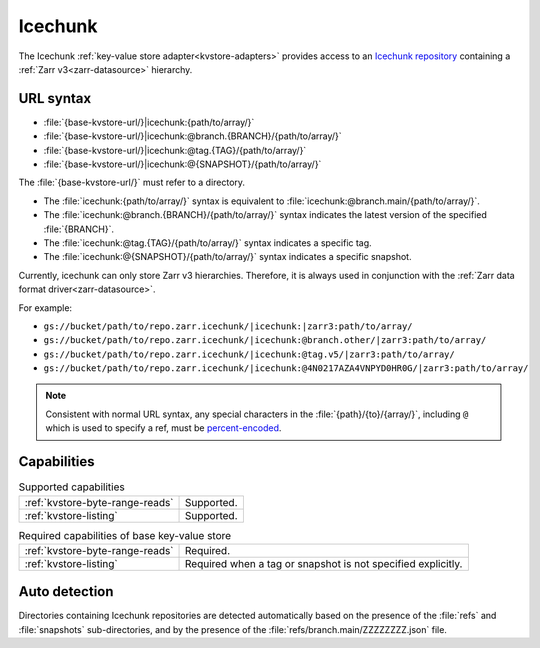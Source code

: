 .. _icechunk-kvstore:

Icechunk
========

The Icechunk :ref:`key-value store adapter<kvstore-adapters>` provides access to
an `Icechunk repository <https://icechunk.io/>`__ containing a :ref:`Zarr
v3<zarr-datasource>` hierarchy.

URL syntax
----------

- :file:`{base-kvstore-url/}|icechunk:{path/to/array/}`
- :file:`{base-kvstore-url/}|icechunk:@branch.{BRANCH}/{path/to/array/}`
- :file:`{base-kvstore-url/}|icechunk:@tag.{TAG}/{path/to/array/}`
- :file:`{base-kvstore-url/}|icechunk:@{SNAPSHOT}/{path/to/array/}`

The :file:`{base-kvstore-url/}` must refer to a directory.

- The :file:`icechunk:{path/to/array/}` syntax is equivalent to
  :file:`icechunk:@branch.main/{path/to/array/}`.

- The :file:`icechunk:@branch.{BRANCH}/{path/to/array/}` syntax indicates the
  latest version of the specified :file:`{BRANCH}`.

- The :file:`icechunk:@tag.{TAG}/{path/to/array/}` syntax indicates a specific
  tag.

- The :file:`icechunk:@{SNAPSHOT}/{path/to/array/}` syntax indicates a specific
  snapshot.

Currently, icechunk can only store Zarr v3 hierarchies. Therefore, it is always
used in conjunction with the :ref:`Zarr data format driver<zarr-datasource>`.

For example:

- ``gs://bucket/path/to/repo.zarr.icechunk/|icechunk:|zarr3:path/to/array/``
- ``gs://bucket/path/to/repo.zarr.icechunk/|icechunk:@branch.other/|zarr3:path/to/array/``
- ``gs://bucket/path/to/repo.zarr.icechunk/|icechunk:@tag.v5/|zarr3:path/to/array/``
- ``gs://bucket/path/to/repo.zarr.icechunk/|icechunk:@4N0217AZA4VNPYD0HR0G/|zarr3:path/to/array/``

.. note::

   Consistent with normal URL syntax, any special characters in the
   :file:`{path}/{to}/{array/}`, including ``@`` which is used to specify a ref,
   must be `percent-encoded <https://en.wikipedia.org/wiki/Percent-encoding>`__.

Capabilities
------------

.. list-table:: Supported capabilities

   * - :ref:`kvstore-byte-range-reads`
     - Supported.
   * - :ref:`kvstore-listing`
     - Supported.

.. list-table:: Required capabilities of base key-value store

   * - :ref:`kvstore-byte-range-reads`
     - Required.
   * - :ref:`kvstore-listing`
     - Required when a tag or snapshot is not specified explicitly.

Auto detection
--------------

Directories containing Icechunk repositories are detected automatically based on
the presence of the :file:`refs` and :file:`snapshots` sub-directories, and by
the presence of the :file:`refs/branch.main/ZZZZZZZZ.json` file.
